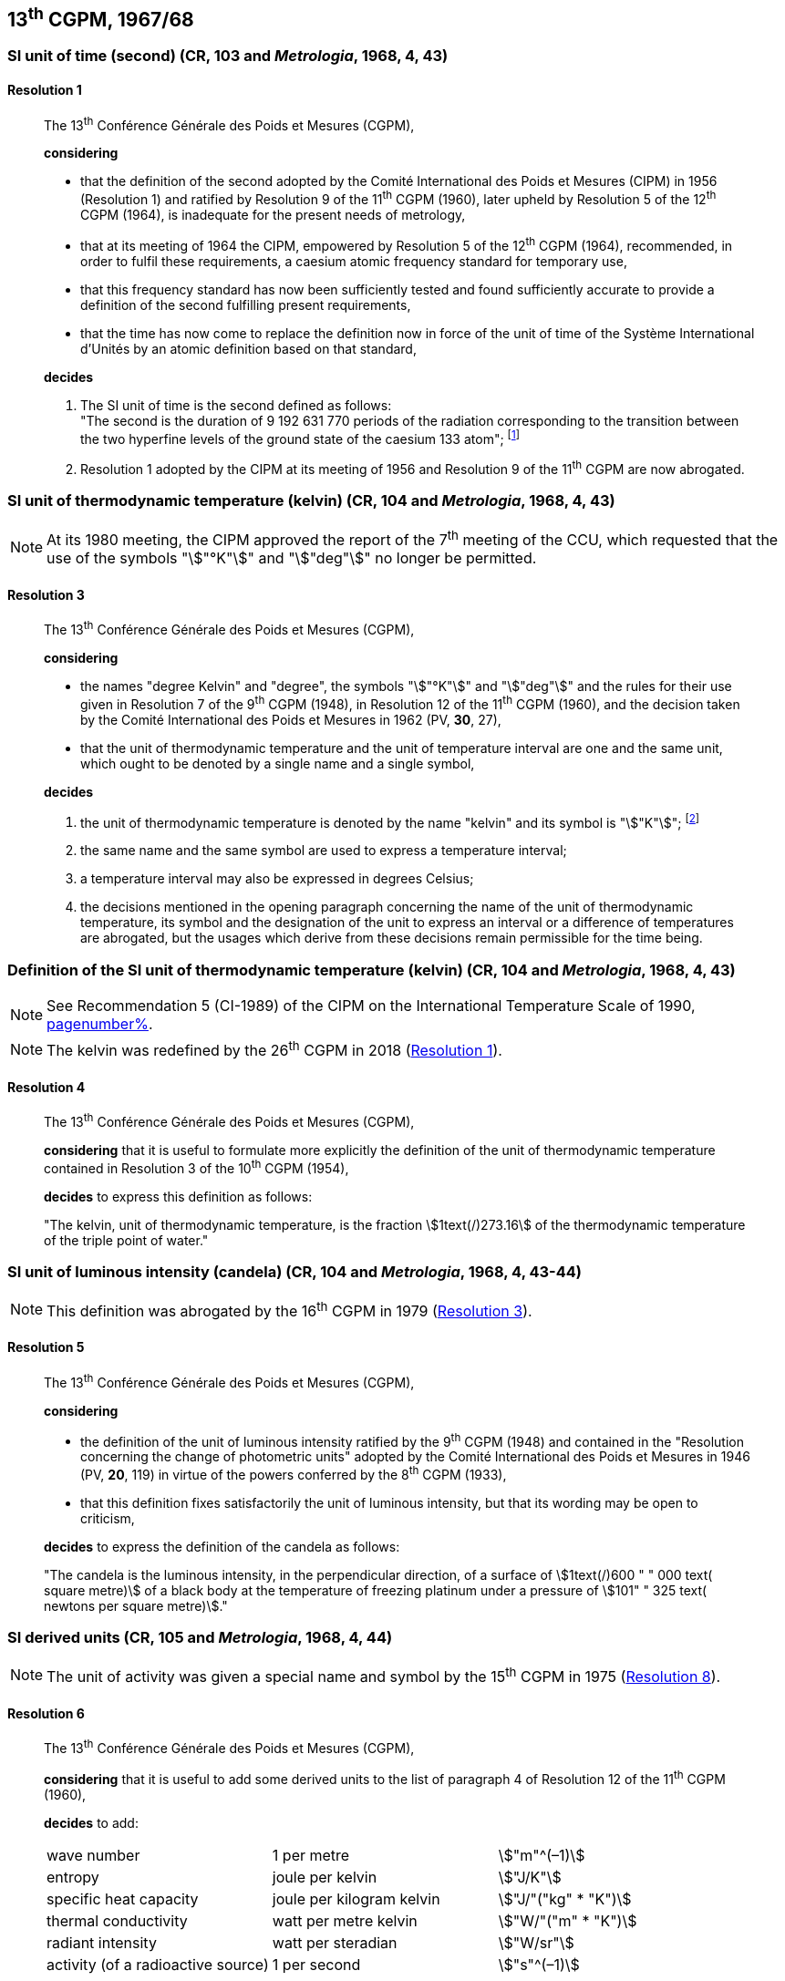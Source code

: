 [[cgpm13th1967_68]]
== 13^th^ CGPM, 1967/68

[[cgpm13th1967r1]]
=== SI unit of time (second) (CR, 103 and _Metrologia_, 1968, 4, 43)

[[cgpm13th1967r1r1]]
==== Resolution 1
____

The 13^th^ Conférence Générale des Poids et Mesures (CGPM),

*considering*

* that the definition of the second adopted by the Comité International des Poids et Mesures (CIPM) in 1956 (Resolution 1) and ratified by Resolution 9 of the 11^th^ CGPM (1960), later upheld by Resolution 5 of the 12^th^ CGPM (1964), is inadequate for the present needs of metrology,
* that at its meeting of 1964 the CIPM, empowered by Resolution 5 of the 12^th^ CGPM (1964), recommended, in order to fulfil these requirements, a caesium atomic frequency standard for temporary use,
* that this frequency standard has now been sufficiently tested and found sufficiently accurate to provide a definition of the second fulfilling present requirements,
* that the time has now come to replace the definition now in force of the unit of time of the Système International d'Unités by an atomic definition based on that standard,

*decides*

[align=left]
. The SI unit of time is the second defined as follows: +
"The second is the duration of 9 192 631 770 periods of the radiation corresponding to the transition between the two hyperfine levels of the ground state of the caesium 133 atom"; footnote:[At its 1997 meeting, the CIPM affirmed that this definition refers to a caesium atom at rest at a thermodynamic temperature of 0 K. The wording of the definition of the second was modified by the 26^th^ CGPM in 2018 (<<cgpm26th2018r1r1,Resolution 1>>).]

. Resolution 1 adopted by the CIPM at its meeting of 1956 and Resolution 9 of the 11^th^ CGPM are now abrogated.
____

[[cgpm13th1967r3]]
=== SI unit of thermodynamic temperature (kelvin) (CR, 104 and _Metrologia_, 1968, 4, 43)

NOTE: At its 1980 meeting, the CIPM approved the report of the 7^th^ meeting of the CCU, which requested that the use of the symbols "stem:["°K"]" and "stem:["deg"]" no longer be permitted.

[[cgpm13th1967r3r3]]
==== Resolution 3
____

The 13^th^ Conférence Générale des Poids et Mesures (CGPM),

*considering*

* the names "degree Kelvin" and "degree", the symbols "stem:["°K"]" and "stem:["deg"]" and the rules for their use given in Resolution 7 of the 9^th^ CGPM (1948), in Resolution 12 of the 11^th^ CGPM (1960), and the decision taken by the Comité International des Poids et Mesures in 1962 (PV, *30*, 27),
* that the unit of thermodynamic temperature and the unit of temperature interval are one and the same unit, which ought to be denoted by a single name and a single symbol,

*decides*

. the unit of thermodynamic temperature is denoted by the name "kelvin" and its symbol is "stem:["K"]"; footnote:[See Recommendation 2 (CI-2005) of the CIPM on the isotopic composition of water entering in the definition of the kelvin, p. 184.]

. the same name and the same symbol are used to express a temperature interval;

. a temperature interval may also be expressed in degrees Celsius;

. the decisions mentioned in the opening paragraph concerning the name of the unit of thermo­dynamic temperature, its symbol and the designation of the unit to express an interval or a difference of temperatures are abrogated, but the usages which derive from these decisions remain permissible for the time being.
____


[[cgpm13th1967r4]]
=== Definition of the SI unit of thermodynamic temperature (kelvin) (CR, 104 and _Metrologia_, 1968, 4, 43)

NOTE: See Recommendation 5 (CI-1989) of the CIPM on the International Temperature Scale of 1990, <<cipm1989temp,pagenumber%>>.

NOTE: The kelvin was redefined by the 26^th^ CGPM in 2018 (<<cgpm26th2018r1r1,Resolution 1>>).

[[cgpm13th1967r4r4]]
==== Resolution 4
____

The 13^th^ Conférence Générale des Poids et Mesures (CGPM),

*considering* that it is useful to formulate more explicitly the definition of the unit of thermodynamic temperature contained in Resolution 3 of the 10^th^ CGPM (1954),

*decides* to express this definition as follows:

"The kelvin, unit of thermodynamic temperature, is the fraction stem:[1text(/)273.16] of the thermodynamic temperature of the triple point of water."
____

[[cgpm13th1967r5]]
=== SI unit of luminous intensity (candela) (CR, 104 and _Metrologia_, 1968, 4, 43-44)

NOTE: This definition was abrogated by the 16^th^ CGPM in 1979 (<<cgpm16th1979r3r3,Resolution 3>>).

[[cgpm13th1967r5r5]]
==== Resolution 5
____

The 13^th^ Conférence Générale des Poids et Mesures (CGPM),

*considering*

* the definition of the unit of luminous intensity ratified by the 9^th^ CGPM (1948) and contained in the "Resolution concerning the change of photometric units" adopted by the Comité International des Poids et Mesures in 1946 (PV, *20*, 119) in virtue of the powers conferred by the 8^th^ CGPM (1933),
* that this definition fixes satisfactorily the unit of luminous intensity, but that its wording may be open to criticism,

*decides* to express the definition of the candela as follows:

"The candela is the luminous intensity, in the perpendicular direction, of a surface of stem:[1text(/)600 " " 000 text( square metre)] of a black body at the temperature of freezing platinum under a pressure of stem:[101" " 325 text( newtons per square metre)]."
____



[[cgpm13th1968r6]]
=== SI derived units (CR, 105 and _Metrologia_, 1968, 4, 44)

NOTE: The unit of activity was given a special name and symbol by the 15^th^ CGPM in 1975 (<<cgpm15th1975r8_9,Resolution 8>>).

[[cgpm13th1968r6r6]]
==== Resolution 6
____

The 13^th^ Conférence Générale des Poids et Mesures (CGPM),

*considering* that it is useful to add some derived units to the list of paragraph 4 of Resolution 12 of the 11^th^ CGPM (1960),

*decides* to add:

[%unnumbered]
|===
| wave number | 1 per metre | stem:["m"^(–1)]
| entropy | joule per kelvin | stem:["J/K"]
| specific heat capacity | joule per kilogram kelvin | stem:["J/"("kg" * "K")]
| thermal conductivity | watt per metre kelvin | stem:["W/"("m" * "K")]
| radiant intensity | watt per steradian | stem:["W/sr"]
| activity (of a radioactive source) | 1 per second | stem:["s"^(–1)]
|===
____

[[cgpm13th1967r7]]
=== Abrogation of earlier decisions (micron and new candle) (CR, 105 and _Metrologia_, 1968, 4, 44)

[[cgpm13th1967r7r7]]
==== Resolution 7
____

The 13^th^ Conférence Générale des Poids et Mesures (CGPM),

*considering* that subsequent decisions of the General Conference concerning the Système International d'Unités are incompatible with parts of Resolution 7 of the 9^th^ CGPM (1948),

*decides* accordingly to remove from Resolution 7 of the 9^th^ Conference:

. the unit name "micron", and the symbol "stem:[mu]" which had been given to that unit but which has now become a prefix;

. the unit name "new candle".
____